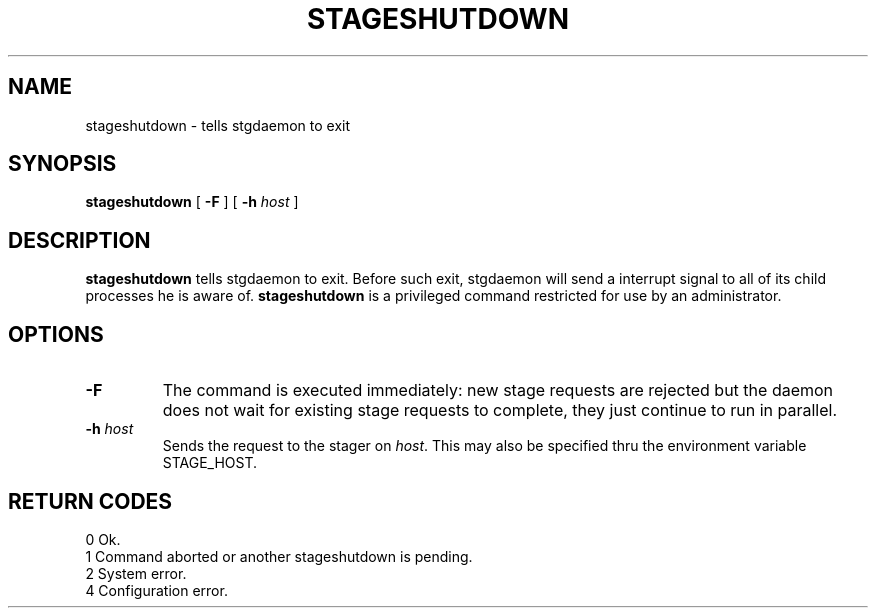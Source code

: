 .\" @(#)$RCSfile: stageshutdown.man,v $ $Revision: 1.1 $ $Date: 2001/01/31 19:04:27 $ CERN IT-PDP/DM Jean-Damien Durand
.\" Copyright (C) 1995-2000 by CERN/IT/PDP/DM
.\" All rights reserved
.\"
.TH STAGESHUTDOWN l "$Date: 2001/01/31 19:04:27 $"
.SH NAME
stageshutdown \- tells stgdaemon to exit
.SH SYNOPSIS
.B stageshutdown
[
.B -F
] [
.BI -h " host"
]
.SH DESCRIPTION
.B stageshutdown
tells stgdaemon to exit. Before such exit, stgdaemon will send a interrupt signal to all of its child processes he is aware of.
.B stageshutdown
is a privileged command restricted for use by an administrator.
.SH OPTIONS
.TP
.B \-F
The command is executed immediately: new stage requests are rejected but
the daemon does not wait for existing stage requests to complete,
they just continue to run in parallel.
.TP
.BI \-h " host"
Sends the request to the stager on
.IR host .
This may also be specified thru the environment variable STAGE_HOST.
.SH RETURN CODES
\
.br
0	Ok.
.br
1	Command aborted or another stageshutdown is pending.
.br
2	System error.
.br
4	Configuration error.
